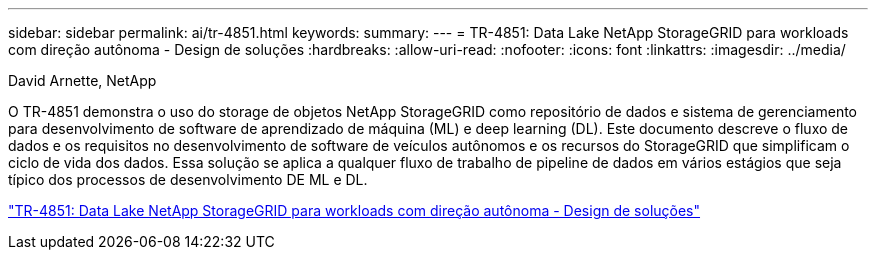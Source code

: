 ---
sidebar: sidebar 
permalink: ai/tr-4851.html 
keywords:  
summary:  
---
= TR-4851: Data Lake NetApp StorageGRID para workloads com direção autônoma - Design de soluções
:hardbreaks:
:allow-uri-read: 
:nofooter: 
:icons: font
:linkattrs: 
:imagesdir: ../media/


David Arnette, NetApp

[role="lead"]
O TR-4851 demonstra o uso do storage de objetos NetApp StorageGRID como repositório de dados e sistema de gerenciamento para desenvolvimento de software de aprendizado de máquina (ML) e deep learning (DL). Este documento descreve o fluxo de dados e os requisitos no desenvolvimento de software de veículos autônomos e os recursos do StorageGRID que simplificam o ciclo de vida dos dados. Essa solução se aplica a qualquer fluxo de trabalho de pipeline de dados em vários estágios que seja típico dos processos de desenvolvimento DE ML e DL.

link:https://www.netapp.com/pdf.html?item=/media/19399-tr-4851.pdf["TR-4851: Data Lake NetApp StorageGRID para workloads com direção autônoma - Design de soluções"^]
